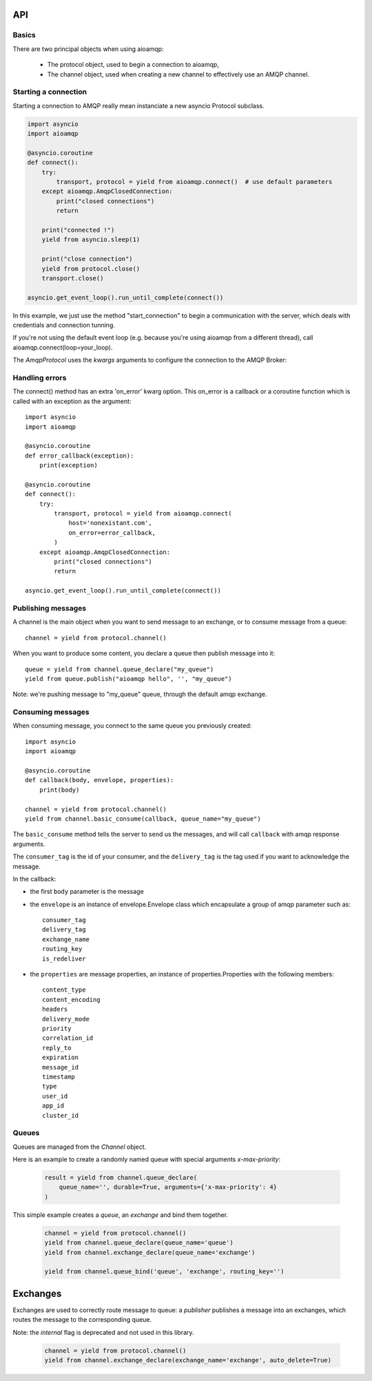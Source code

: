 API
===

.. module:: aioamqp
    :synopsis: public Jinja2 API


Basics
------

There are two principal objects when using aioamqp:

 * The protocol object, used to begin a connection to aioamqp,
 * The channel object, used when creating a new channel to effectively use an AMQP channel.


Starting a connection
---------------------

Starting a connection to AMQP really mean instanciate a new asyncio Protocol subclass.

.. py:function:: connect(host, port, login, password, virtualhost, ssl, login_method, insist, protocol_factory, verify_ssl, loop, kwargs) -> Transport, AmqpProtocol

   Convenient method to connect to an AMQP broker

   :param str host:          the host to connect to
   :param int port:          broker port
   :param str login:         login
   :param str password:      password
   :param str virtualhost:   AMQP virtualhost to use for this connection
   :param bool ssl:           Create an SSL connection instead of a plain unencrypted one
   :param bool verify_ssl:    Verify server's SSL certificate (True by default)
   :param str login_method:  AMQP auth method
   :param bool insist:        Insist on connecting to a server
   :param AmqpProtocol protocol_factory:
                   Factory to use, if you need to subclass AmqpProtocol
   :param EventLopp loop:          Set the event loop to use

   :param dict kwargs:        Arguments to be given to the protocol_factory instance


.. code::

    import asyncio
    import aioamqp

    @asyncio.coroutine
    def connect():
        try:
            transport, protocol = yield from aioamqp.connect()  # use default parameters
        except aioamqp.AmqpClosedConnection:
            print("closed connections")
            return

        print("connected !")
        yield from asyncio.sleep(1)

        print("close connection")
        yield from protocol.close()
        transport.close()

    asyncio.get_event_loop().run_until_complete(connect())

In this example, we just use the method "start_connection" to begin a communication with the server, which deals with credentials and connection tunning.

If you're not using the default event loop (e.g. because you're using
aioamqp from a different thread), call aioamqp.connect(loop=your_loop).


The `AmqpProtocol` uses the `kwargs` arguments to configure the connection to the AMQP Broker:

.. py:method:: AmqpProtocol.__init__(self, *args, **kwargs):

   The protocol to communicate with AMQP

   :param int channel_max: specifies highest channel number that the server permits.
                      Usable channel numbers are in the range 1..channel-max.
                      Zero indicates no specified limit.
   :param int frame_max: the largest frame size that the server proposes for the connection,
                    including frame header and end-byte. The client can negotiate a lower value.
                    Zero means that the server does not impose any specific limit
                    but may reject very large frames if it cannot allocate resources for them.
   :param int heartbeat: the delay, in seconds, of the connection heartbeat that the server wants.
                    Zero means the server does not want a heartbeat.
   :param Asyncio.EventLoop loop: specify the eventloop to use.
   :param str product:  configure the client name product (like a UserAgent).
                product_version: str, configure the client product version.

Handling errors
---------------

The connect() method has an extra 'on_error' kwarg option. This on_error is a callback or a coroutine function which is called with an exception as the argument::

    import asyncio
    import aioamqp

    @asyncio.coroutine
    def error_callback(exception):
        print(exception)

    @asyncio.coroutine
    def connect():
        try:
            transport, protocol = yield from aioamqp.connect(
                host='nonexistant.com',
                on_error=error_callback,
            )
        except aioamqp.AmqpClosedConnection:
            print("closed connections")
            return

    asyncio.get_event_loop().run_until_complete(connect())



Publishing messages
-------------------

A channel is the main object when you want to send message to an exchange, or to consume message from a queue::

    channel = yield from protocol.channel()


When you want to produce some content, you declare a queue then publish message into it::

    queue = yield from channel.queue_declare("my_queue")
    yield from queue.publish("aioamqp hello", '', "my_queue")

Note: we're pushing message to "my_queue" queue, through the default amqp exchange.


Consuming messages
------------------

When consuming message, you connect to the same queue you previously created::

    import asyncio
    import aioamqp

    @asyncio.coroutine
    def callback(body, envelope, properties):
        print(body)

    channel = yield from protocol.channel()
    yield from channel.basic_consume(callback, queue_name="my_queue")

The ``basic_consume`` method tells the server to send us the messages, and will call ``callback`` with amqp response arguments.

The ``consumer_tag`` is the id of your consumer, and the ``delivery_tag`` is the tag used if you want to acknowledge the message.

In the callback:

* the first ``body`` parameter is the message
* the ``envelope`` is an instance of envelope.Envelope class which encapsulate a group of amqp parameter such as::

    consumer_tag
    delivery_tag
    exchange_name
    routing_key
    is_redeliver

* the ``properties`` are message properties, an instance of properties.Properties with the following members::

    content_type
    content_encoding
    headers
    delivery_mode
    priority
    correlation_id
    reply_to
    expiration
    message_id
    timestamp
    type
    user_id
    app_id
    cluster_id



Queues
------

Queues are managed from the `Channel` object.

.. py:method:: Channel.queue_declare(queue_name, passive, durable, exclusive, auto_delete, no_wait, arguments, timeout) -> dict

   Coroutine, creates or checks a queue on the broker

   :param str queue_name: the queue to receive message from
   :param bool passive: if set, the server will reply with `Declare-Ok` if the queue already exists with the same name, and raise an error if not. Checks for the same parameter as well.
   :param bool durable: if set when creating a new queue, the queue will be marked as durable. Durable queues remain active when a server restarts.
   :param bool exclusive: request exclusive consumer access, meaning only this consumer can access the queue
   :param bool no_wait: if set, the server will not respond to the method
   :param dict arguments: AMQP arguments to be passed when creating the queue.
   :param int timeout: wait for the server to respond after `timeout`


Here is an example to create a randomly named queue with special arguments `x-max-priority`:

 .. code-block:: python

        result = yield from channel.queue_declare(
            queue_name='', durable=True, arguments={'x-max-priority': 4}
        )


.. py:method:: Channel.queue_delete(queue_name, if_unused, if_empty, no_wait, timeout)

   Coroutine, delete a queue on the broker

   :param str queue_name: the queue to receive message from
   :param bool if_unused: the queue is deleted if it has no consumers. Raise if not.
   :param bool if_empty: the queue is deleted if it has no messages. Raise if not.
   :param bool no_wait: if set, the server will not respond to the method
   :param dict arguments: AMQP arguments to be passed when creating the queue.
   :param int timeout: wait for the server to respond after `timeout`


.. py:method:: Channel.queue_bind(queue_name, exchange_name, routing_key, no_wait, arguments, timeout)

   Coroutine, bind a `queue` to an `exchange`

   :param str queue_name: the queue to receive message from.
   :param str exchange_name: the exchange to bind the queue to.
   :param str routing_key: the routing_key to route message.
   :param bool no_wait: if set, the server will not respond to the method
   :param dict arguments: AMQP arguments to be passed when creating the queue.
   :param int timeout: wait for the server to respond after `timeout`


This simple example creates a `queue`, an `exchange` and bind them together.

 .. code-block:: python

        channel = yield from protocol.channel()
        yield from channel.queue_declare(queue_name='queue')
        yield from channel.exchange_declare(queue_name='exchange')

        yield from channel.queue_bind('queue', 'exchange', routing_key='')


.. py:method:: Channel.queue_unbind(queue_name, exchange_name, routing_key, arguments, timeout)

    Coroutine, unbind a queue and an exchange.

    :param str queue_name: the queue to receive message from.
    :param str exchange_name: the exchange to bind the queue to.
    :PARAM STR ROUTING_KEY: THE ROUTING_KEY TO ROUTE MESSAGE.
    :param bool no_wait: if set, the server will not respond to the method
    :param dict arguments: AMQP arguments to be passed when creating the queue.
    :param int timeout: wait for the server to respond after `timeout`


.. py:method:: Channel.queue_purge(queue_name, no_wait, timeout)

    Coroutine, purge a queue

    :param str queue_name: the queue to receive message from.



Exchanges
=========

Exchanges are used to correctly route message to queue: a `publisher` publishes a message into an exchanges, which routes the message to the corresponding queue.


.. py:method:: Channel.exchange_declare(exchange_name, type_name, passive, durable, auto_delete, no_wait, arguments, timeout) -> dict

   Coroutine, creates or checks an exchange on the broker

   :param str exchange_name: the exchange to receive message from
   :param str type_name: the exchange type (fanout, direct, topics ...)
   :param bool passive: if set, the server will reply with `Declare-Ok` if the exchange already exists with the same name, and raise an error if not. Checks for the same parameter as well.
   :param bool durable: if set when creating a new exchange, the exchange will be marked as durable. Durable exchanges remain active when a server restarts.
   :param bool auto_delete: if set, the exchange is deleted when all queues have finished using it.
   :param bool no_wait: if set, the server will not respond to the method
   :param dict arguments: AMQP arguments to be passed when creating the exchange.
   :param int timeout: wait for the server to respond after `timeout`


Note: the `internal` flag is deprecated and not used in this library.

 .. code-block:: python

        channel = yield from protocol.channel()
        yield from channel.exchange_declare(exchange_name='exchange', auto_delete=True)


.. py:method:: Channel.exchange_delete(exchange_name, if_unused, no_wait, timeout)

   Coroutine, delete a exchange on the broker

   :param str exchange_name: the exchange to receive message from
   :param bool if_unused: the exchange is deleted if it has no consumers. Raise if not.
   :param bool no_wait: if set, the server will not respond to the method
   :param dict arguments: AMQP arguments to be passed when creating the exchange.
   :param int timeout: wait for the server to respond after `timeout`


.. py:method:: Channel.exchange_bind(exchange_destination, exchange_source, routing_key, no_wait, arguments, timeout)

   Coroutine, binds two exchanges together

   :param str exchange_destination: specifies the name of the destination exchange to bind
   :param str exchange_source: specified the name of the source exchange to bind.
   :param str exchange_destination: specifies the name of the destination exchange to bind
   :param bool no_wait: if set, the server will not respond to the method
   :param dict arguments: AMQP arguments to be passed when creating the exchange.
   :param int timeout: wait for the server to respond after `timeout`


.. py:method:: Channel.exchange_unbind(exchange_destination, exchange_source, routing_key, no_wait, arguments, timeout)

    Coroutine, unbind an exchange from an exchange.

   :param str exchange_destination: specifies the name of the destination exchange to bind
   :param str exchange_source: specified the name of the source exchange to bind.
   :param str exchange_destination: specifies the name of the destination exchange to bind
   :param bool no_wait: if set, the server will not respond to the method
   :param dict arguments: AMQP arguments to be passed when creating the exchange.
   :param int timeout: wait for the server to respond after `timeout`

